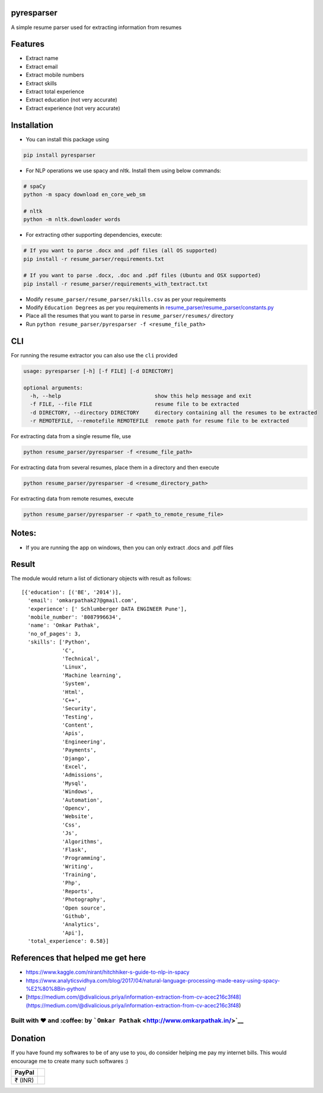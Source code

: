 pyresparser
===========

A simple resume parser used for extracting information from resumes

Features
========

-  Extract name
-  Extract email
-  Extract mobile numbers
-  Extract skills
-  Extract total experience
-  Extract education (not very accurate)
-  Extract experience (not very accurate)

Installation
============

-  You can install this package using

.. code:: bash

    pip install pyresparser

-  For NLP operations we use spacy and nltk. Install them using below
   commands:

.. code:: bash

    # spaCy
    python -m spacy download en_core_web_sm

    # nltk
    python -m nltk.downloader words

-  For extracting other supporting dependencies, execute:

.. code:: bash

    # If you want to parse .docx and .pdf files (all OS supported)
    pip install -r resume_parser/requirements.txt

    # If you want to parse .docx, .doc and .pdf files (Ubuntu and OSX supported)
    pip install -r resume_parser/requirements_with_textract.txt

-  Modify ``resume_parser/resume_parser/skills.csv`` as per your
   requirements

-  Modify ``Education Degrees`` as per you requirements in
   `resume\_parser/resume\_parser/constants.py <https://github.com/OmkarPathak/ResumeParser/blob/master/constants.py>`__

-  Place all the resumes that you want to parse in
   ``resume_parser/resumes/`` directory

-  Run ``python resume_parser/pyresparser -f <resume_file_path>``

CLI
===

For running the resume extractor you can also use the ``cli`` provided

.. code:: bash

    usage: pyresparser [-h] [-f FILE] [-d DIRECTORY]

    optional arguments:
      -h, --help                              show this help message and exit
      -f FILE, --file FILE                    resume file to be extracted
      -d DIRECTORY, --directory DIRECTORY     directory containing all the resumes to be extracted
      -r REMOTEFILE, --remotefile REMOTEFILE  remote path for resume file to be extracted

For extracting data from a single resume file, use

.. code:: bash

    python resume_parser/pyresparser -f <resume_file_path>

For extracting data from several resumes, place them in a directory and
then execute

.. code:: bash

    python resume_parser/pyresparser -d <resume_directory_path>

For extracting data from remote resumes, execute

.. code:: bash

    python resume_parser/pyresparser -r <path_to_remote_resume_file>

Notes:
======

-  If you are running the app on windows, then you can only extract
   .docs and .pdf files

Result
======

The module would return a list of dictionary objects with result as
follows:

::

    [{'education': [('BE', '2014')],
      'email': 'omkarpathak27@gmail.com',
      'experience': [' Schlumberger DATA ENGINEER Pune'],
      'mobile_number': '8087996634',
      'name': 'Omkar Pathak',
      'no_of_pages': 3,
      'skills': ['Python',
                 'C',
                 'Technical',
                 'Linux',
                 'Machine learning',
                 'System',
                 'Html',
                 'C++',
                 'Security',
                 'Testing',
                 'Content',
                 'Apis',
                 'Engineering',
                 'Payments',
                 'Django',
                 'Excel',
                 'Admissions',
                 'Mysql',
                 'Windows',
                 'Automation',
                 'Opencv',
                 'Website',
                 'Css',
                 'Js',
                 'Algorithms',
                 'Flask',
                 'Programming',
                 'Writing',
                 'Training',
                 'Php',
                 'Reports',
                 'Photography',
                 'Open source',
                 'Github',
                 'Analytics',
                 'Api'],
      'total_experience': 0.58}]

References that helped me get here
==================================

-  https://www.kaggle.com/nirant/hitchhiker-s-guide-to-nlp-in-spacy

-  https://www.analyticsvidhya.com/blog/2017/04/natural-language-processing-made-easy-using-spacy-%E2%80%8Bin-python/

-  [https://medium.com/@divalicious.priya/information-extraction-from-cv-acec216c3f48](https://medium.com/@divalicious.priya/information-extraction-from-cv-acec216c3f48)

Built with ♥ and :coffee: by ```Omkar Pathak`` <http://www.omkarpathak.in/>`__
~~~~~~~~~~~~~~~~~~~~~~~~~~~~~~~~~~~~~~~~~~~~~~~~~~~~~~~~~~~~~~~~~~~~~~~~~~~~~~

Donation
========

If you have found my softwares to be of any use to you, do consider
helping me pay my internet bills. This would encourage me to create many
such softwares :)

+-----------+----+
| PayPal    |    |
+===========+====+
| ₹ (INR)   |    |
+-----------+----+

